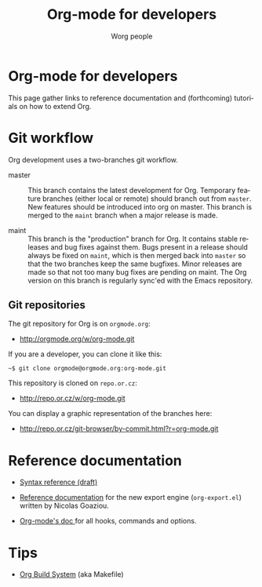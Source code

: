 #+TITLE: Org-mode for developers
#+AUTHOR: Worg people
#+EMAIL: mdl AT imapmail DOT org
#+STARTUP: align fold nodlcheck hidestars oddeven intestate
#+SEQ_TODO: TODO(t) INPROGRESS(i) WAITING(w@) | DONE(d) CANCELED(c@)
#+TAGS: Write(w) Update(u) Fix(f) Check(c)
#+LANGUAGE: en
#+PRIORITIES: A C B
#+CATEGORY: worg
#+OPTIONS: H:3 num:nil toc:t \n:nil ::t |:t ^:t -:t f:t *:t tex:t d:(HIDE) tags:not-in-toc

* Org-mode for developers

This page gather links to reference documentation and (forthcoming)
tutorials on how to extend Org.
* Git workflow

Org development uses a two-branches git workflow.

- master :: This branch contains the latest development for Org.
  Temporary feature branches (either local or remote) should
  branch out from =master=.  New features should be introduced
  into org on master.  This branch is merged to the =maint=
  branch when a major release is made.

- maint :: This branch is the "production" branch for Org.  It
  contains stable releases and bug fixes against them.  Bugs
  present in a release should always be fixed on =maint=,
  which is then merged back into =master= so that the two
  branches keep the same bugfixes.  Minor releases are made
  so that not too many bug fixes are pending on maint.  The
  Org version on this branch is regularly sync'ed with the
  Emacs repository.

** Git repositories

The git repository for Org is on =orgmode.org=:

- [[http://orgmode.org/w/org-mode.git]]

If you are a developer, you can clone it like this:

: ~$ git clone orgmode@orgmode.org:org-mode.git

This repository is cloned on =repo.or.cz=:

- [[http://repo.or.cz/w/org-mode.git]]

You can display a graphic representation of the branches here:

- [[http://repo.or.cz/git-browser/by-commit.html?r=org-mode.git]]
* Reference documentation

- [[file:org-syntax.org][Syntax reference (draft)]]

- [[file:org-export-reference.org][Reference documentation]] for the new export engine (=org-export.el=)
  written by Nicolas Goaziou.

- [[../doc.org][Org-mode's doc ]]for all hooks, commands and options.
* Tips

- [[file:org-build-system.org][Org Build System]] (aka Makefile)
